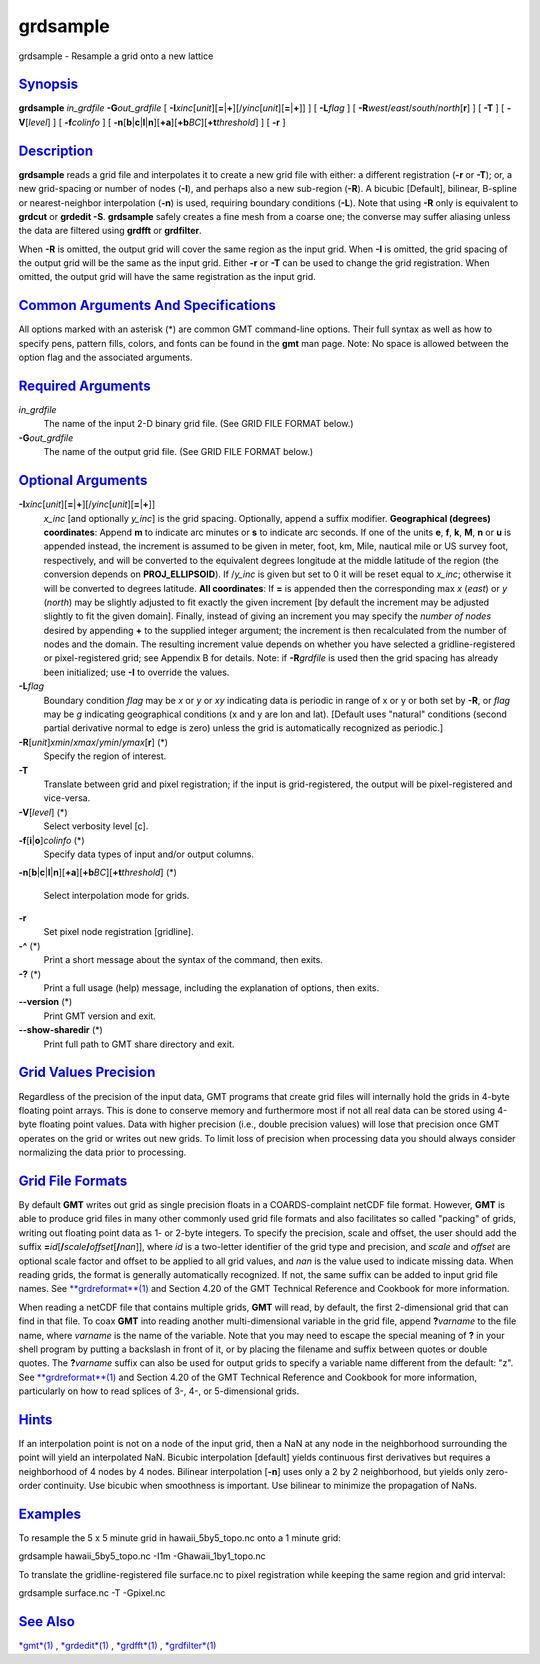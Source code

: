 *********
grdsample
*********

grdsample - Resample a grid onto a new lattice

`Synopsis <#toc1>`_
-------------------

**grdsample** *in\_grdfile* **-G**\ *out\_grdfile* [
**-I**\ *xinc*\ [*unit*\ ][\ **=**\ \|\ **+**][/\ *yinc*\ [*unit*\ ][\ **=**\ \|\ **+**]]
] [ **-L**\ *flag* ] [ **-R**\ *west*/*east*/*south*/*north*\ [**r**\ ]
] [ **-T** ] [ **-V**\ [*level*\ ] ] [ **-f**\ *colinfo* ] [
**-n**\ [**b**\ \|\ **c**\ \|\ **l**\ \|\ **n**][**+a**\ ][\ **+b**\ *BC*][\ **+t**\ *threshold*]
] [ **-r** ]

`Description <#toc2>`_
----------------------

**grdsample** reads a grid file and interpolates it to create a new grid
file with either: a different registration (**-r** or **-T**); or, a new
grid-spacing or number of nodes (**-I**), and perhaps also a new
sub-region (**-R**). A bicubic [Default], bilinear, B-spline or
nearest-neighbor interpolation (**-n**) is used, requiring boundary
conditions (**-L**). Note that using **-R** only is equivalent to
**grdcut** or **grdedit -S**. **grdsample** safely creates a fine mesh
from a coarse one; the converse may suffer aliasing unless the data are
filtered using **grdfft** or **grdfilter**.

When **-R** is omitted, the output grid will cover the same region as
the input grid. When **-I** is omitted, the grid spacing of the output
grid will be the same as the input grid. Either **-r** or **-T** can be
used to change the grid registration. When omitted, the output grid will
have the same registration as the input grid.

`Common Arguments And Specifications <#toc3>`_
----------------------------------------------

All options marked with an asterisk (\*) are common GMT command-line
options. Their full syntax as well as how to specify pens, pattern
fills, colors, and fonts can be found in the **gmt** man page. Note: No
space is allowed between the option flag and the associated arguments.

`Required Arguments <#toc4>`_
-----------------------------

*in\_grdfile*
    The name of the input 2-D binary grid file. (See GRID FILE FORMAT
    below.)
**-G**\ *out\_grdfile*
    The name of the output grid file. (See GRID FILE FORMAT below.)

`Optional Arguments <#toc5>`_
-----------------------------

**-I**\ *xinc*\ [*unit*\ ][\ **=**\ \|\ **+**][/\ *yinc*\ [*unit*\ ][\ **=**\ \|\ **+**]]
    *x\_inc* [and optionally *y\_inc*] is the grid spacing. Optionally,
    append a suffix modifier. **Geographical (degrees) coordinates**:
    Append **m** to indicate arc minutes or **s** to indicate arc
    seconds. If one of the units **e**, **f**, **k**, **M**, **n** or
    **u** is appended instead, the increment is assumed to be given in
    meter, foot, km, Mile, nautical mile or US survey foot,
    respectively, and will be converted to the equivalent degrees
    longitude at the middle latitude of the region (the conversion
    depends on **PROJ\_ELLIPSOID**). If /*y\_inc* is given but set to 0
    it will be reset equal to *x\_inc*; otherwise it will be converted
    to degrees latitude. **All coordinates**: If **=** is appended then
    the corresponding max *x* (*east*) or *y* (*north*) may be slightly
    adjusted to fit exactly the given increment [by default the
    increment may be adjusted slightly to fit the given domain].
    Finally, instead of giving an increment you may specify the *number
    of nodes* desired by appending **+** to the supplied integer
    argument; the increment is then recalculated from the number of
    nodes and the domain. The resulting increment value depends on
    whether you have selected a gridline-registered or pixel-registered
    grid; see Appendix B for details. Note: if **-R**\ *grdfile* is used
    then the grid spacing has already been initialized; use **-I** to
    override the values.
**-L**\ *flag*
    Boundary condition *flag* may be *x* or *y* or *xy* indicating data
    is periodic in range of x or y or both set by **-R**, or *flag* may
    be *g* indicating geographical conditions (x and y are lon and lat).
    [Default uses "natural" conditions (second partial derivative normal
    to edge is zero) unless the grid is automatically recognized as
    periodic.]
**-R**\ [*unit*\ ]\ *xmin*/*xmax*/*ymin*/*ymax*\ [**r**\ ] (\*)
    Specify the region of interest.
**-T**
    Translate between grid and pixel registration; if the input is
    grid-registered, the output will be pixel-registered and vice-versa.
**-V**\ [*level*\ ] (\*)
    Select verbosity level [c].
**-f**\ [**i**\ \|\ **o**]\ *colinfo* (\*)
    Specify data types of input and/or output columns.
**-n**\ [**b**\ \|\ **c**\ \|\ **l**\ \|\ **n**][**+a**\ ][\ **+b**\ *BC*][\ **+t**\ *threshold*]
(\*)
    Select interpolation mode for grids.
**-r**
    Set pixel node registration [gridline].
**-^** (\*)
    Print a short message about the syntax of the command, then exits.
**-?** (\*)
    Print a full usage (help) message, including the explanation of
    options, then exits.
**--version** (\*)
    Print GMT version and exit.
**--show-sharedir** (\*)
    Print full path to GMT share directory and exit.

`Grid Values Precision <#toc6>`_
--------------------------------

Regardless of the precision of the input data, GMT programs that create
grid files will internally hold the grids in 4-byte floating point
arrays. This is done to conserve memory and furthermore most if not all
real data can be stored using 4-byte floating point values. Data with
higher precision (i.e., double precision values) will lose that
precision once GMT operates on the grid or writes out new grids. To
limit loss of precision when processing data you should always consider
normalizing the data prior to processing.

`Grid File Formats <#toc7>`_
----------------------------

By default **GMT** writes out grid as single precision floats in a
COARDS-complaint netCDF file format. However, **GMT** is able to produce
grid files in many other commonly used grid file formats and also
facilitates so called "packing" of grids, writing out floating point
data as 1- or 2-byte integers. To specify the precision, scale and
offset, the user should add the suffix
**=**\ *id*\ [**/**\ *scale*\ **/**\ *offset*\ [**/**\ *nan*]], where
*id* is a two-letter identifier of the grid type and precision, and
*scale* and *offset* are optional scale factor and offset to be applied
to all grid values, and *nan* is the value used to indicate missing
data. When reading grids, the format is generally automatically
recognized. If not, the same suffix can be added to input grid file
names. See `**grdreformat**\ (1) <grdreformat.html>`_ and Section 4.20
of the GMT Technical Reference and Cookbook for more information.

When reading a netCDF file that contains multiple grids, **GMT** will
read, by default, the first 2-dimensional grid that can find in that
file. To coax **GMT** into reading another multi-dimensional variable in
the grid file, append **?**\ *varname* to the file name, where *varname*
is the name of the variable. Note that you may need to escape the
special meaning of **?** in your shell program by putting a backslash in
front of it, or by placing the filename and suffix between quotes or
double quotes. The **?**\ *varname* suffix can also be used for output
grids to specify a variable name different from the default: "z". See
`**grdreformat**\ (1) <grdreformat.html>`_ and Section 4.20 of the GMT
Technical Reference and Cookbook for more information, particularly on
how to read splices of 3-, 4-, or 5-dimensional grids.

`Hints <#toc8>`_
----------------

If an interpolation point is not on a node of the input grid, then a NaN
at any node in the neighborhood surrounding the point will yield an
interpolated NaN. Bicubic interpolation [default] yields continuous
first derivatives but requires a neighborhood of 4 nodes by 4 nodes.
Bilinear interpolation [**-n**\ ] uses only a 2 by 2 neighborhood, but
yields only zero-order continuity. Use bicubic when smoothness is
important. Use bilinear to minimize the propagation of NaNs.

`Examples <#toc9>`_
-------------------

To resample the 5 x 5 minute grid in hawaii\_5by5\_topo.nc onto a 1
minute grid:

grdsample hawaii\_5by5\_topo.nc -I1m -Ghawaii\_1by1\_topo.nc

To translate the gridline-registered file surface.nc to pixel
registration while keeping the same region and grid interval:

grdsample surface.nc -T -Gpixel.nc

`See Also <#toc10>`_
--------------------

`*gmt*\ (1) <gmt.html>`_ , `*grdedit*\ (1) <grdedit.html>`_ ,
`*grdfft*\ (1) <grdfft.html>`_ , `*grdfilter*\ (1) <grdfilter.html>`_
